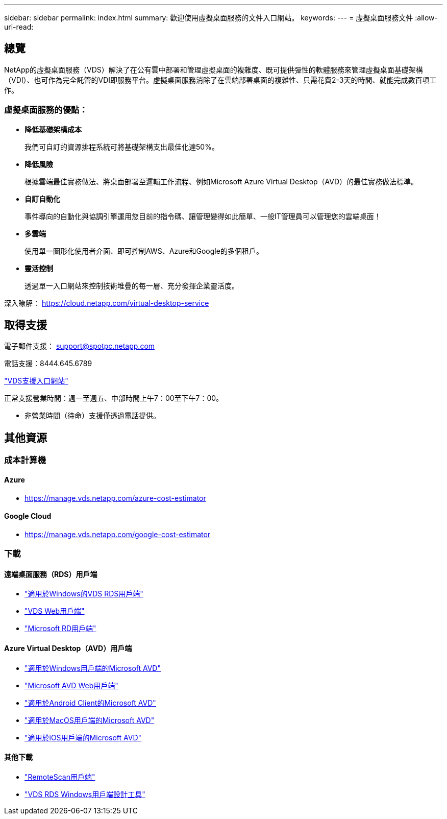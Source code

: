 ---
sidebar: sidebar 
permalink: index.html 
summary: 歡迎使用虛擬桌面服務的文件入口網站。 
keywords:  
---
= 虛擬桌面服務文件
:allow-uri-read: 




== 總覽

NetApp的虛擬桌面服務（VDS）解決了在公有雲中部署和管理虛擬桌面的複雜度、既可提供彈性的軟體服務來管理虛擬桌面基礎架構（VDI）、也可作為完全託管的VDI即服務平台。虛擬桌面服務消除了在雲端部署桌面的複雜性、只需花費2-3天的時間、就能完成數百項工作。



=== 虛擬桌面服務的優點：

* *降低基礎架構成本*
+
我們可自訂的資源排程系統可將基礎架構支出最佳化達50%。

* *降低風險*
+
根據雲端最佳實務做法、將桌面部署至邏輯工作流程、例如Microsoft Azure Virtual Desktop（AVD）的最佳實務做法標準。

* *自訂自動化*
+
事件導向的自動化與協調引擎運用您目前的指令碼、讓管理變得如此簡單、一般IT管理員可以管理您的雲端桌面！

* *多雲端*
+
使用單一圖形化使用者介面、即可控制AWS、Azure和Google的多個租戶。

* *靈活控制*
+
透過單一入口網站來控制技術堆疊的每一層、充分發揮企業靈活度。



深入瞭解： https://cloud.netapp.com/virtual-desktop-service[]



== 取得支援

電子郵件支援： support@spotpc.netapp.com

電話支援：8444.645.6789

link:https://support.spot.io["VDS支援入口網站"]

正常支援營業時間：週一至週五、中部時間上午7：00至下午7：00。

* 非營業時間（待命）支援僅透過電話提供。




== 其他資源



=== 成本計算機



==== Azure

* https://manage.vds.netapp.com/azure-cost-estimator[]




==== Google Cloud

* https://manage.vds.netapp.com/google-cost-estimator[]




=== 下載



==== 遠端桌面服務（RDS）用戶端

* link:https://bin.vdsclient.app/v5client/cwc-win-setup.exe["適用於Windows的VDS RDS用戶端"]
* link:https://login.cloudworkspace.com/["VDS Web用戶端"]
* link:https://docs.microsoft.com/en-us/windows-server/remote/remote-desktop-services/clients/remote-desktop-clients["Microsoft RD用戶端"]




==== Azure Virtual Desktop（AVD）用戶端

* link:https://docs.microsoft.com/en-us/azure/virtual-desktop/connect-windows-7-10["適用於Windows用戶端的Microsoft AVD"]
* link:https://docs.microsoft.com/en-us/azure/virtual-desktop/connect-web["Microsoft AVD Web用戶端"]
* link:https://docs.microsoft.com/en-us/azure/virtual-desktop/connect-android["適用於Android Client的Microsoft AVD"]
* link:https://docs.microsoft.com/en-us/azure/virtual-desktop/connect-macos["適用於MacOS用戶端的Microsoft AVD"]
* link:https://docs.microsoft.com/en-us/azure/virtual-desktop/connect-ios["適用於iOS用戶端的Microsoft AVD"]




==== 其他下載

* link:https://cloudjumper.com/wp-content/uploads/2019/12/RemoteScanEnterpriseUser.zip["RemoteScan用戶端"]
* link:https://bin.vdsclient.app/v5client/cwc-designer-win-setup.exe["VDS RDS Windows用戶端設計工具"]


